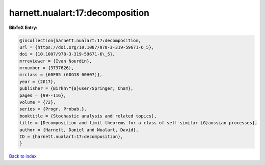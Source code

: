 harnett.nualart:17:decomposition
================================

.. :cite:t:`harnett.nualart:17:decomposition`

.. bibliography:: ../../All.bib

**BibTeX Entry:**

.. code-block:: bibtex

   @incollection{harnett.nualart:17:decomposition,
   url = {https://doi.org/10.1007/978-3-319-59671-6_5},
   doi = {10.1007/978-3-319-59671-6\_5},
   mrreviewer = {Ivan Nourdin},
   mrnumber = {3737626},
   mrclass = {60F05 (60G18 60H07)},
   year = {2017},
   publisher = {Birkh\"{a}user/Springer, Cham},
   pages = {99--116},
   volume = {72},
   series = {Progr. Probab.},
   booktitle = {Stochastic analysis and related topics},
   title = {Decomposition and limit theorems for a class of self-similar {G}aussian processes},
   author = {Harnett, Daniel and Nualart, David},
   ID = {harnett.nualart:17:decomposition},
   }

`Back to index <../index>`_
